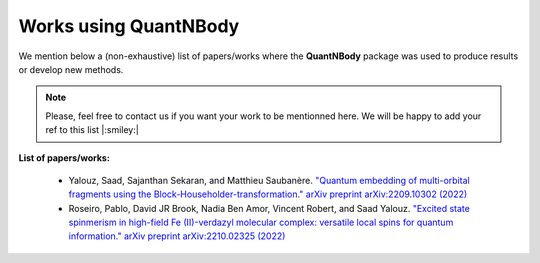 Works using QuantNBody
=======================

We mention below a (non-exhaustive) list of papers/works where the **QuantNBody** package was used to produce results or develop new methods.

.. note ::
  Please, feel free to contact us if you want your work to be mentionned here. We will be happy to add
  your ref to this list |:smiley:|

**List of papers/works:**

  * Yalouz, Saad, Sajanthan Sekaran, and Matthieu Saubanère. `"Quantum embedding of multi-orbital fragments using the Block-Householder-transformation." arXiv preprint arXiv:2209.10302 (2022) <https://arxiv.org/abs/2209.10302>`_

  * Roseiro, Pablo, David JR Brook, Nadia Ben Amor, Vincent Robert, and Saad Yalouz. `"Excited state spinmerism in high-field Fe (II)-verdazyl molecular complex: versatile local spins for quantum information." arXiv preprint arXiv:2210.02325 (2022) <https://arxiv.org/abs/2206.03978>`_
